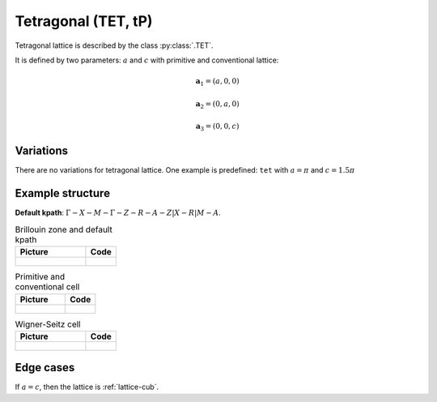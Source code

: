 .. _lattice-tet:

********************
Tetragonal (TET, tP)
********************

Tetragonal lattice is described by the class :py:class:`.TET`.

It is defined by two parameters: :math:`a` and :math:`c` 
with primitive and conventional lattice:

.. math::

    \boldsymbol{a}_1 = (a, 0, 0)

    \boldsymbol{a}_2 = (0, a, 0)

    \boldsymbol{a}_3 = (0, 0, c)

Variations
==========

There are no variations for tetragonal lattice. 
One example is predefined: ``tet`` with :math:`a = \pi` and :math:`c = 1.5\pi`

Example structure
=================

**Default kpath**: :math:`\Gamma-X-M-\Gamma-Z-R-A-Z\vert X-R\vert M-A`.

.. list-table:: Brillouin zone and default kpath
    :widths: 70 30
    :header-rows: 1

    * - Picture
      - Code
    * - .. figure:: tet_brillouin.png 
            :target: ../../../../../_images/tet_brillouin.png 
      - .. literalinclude:: tet_brillouin.py
            :language: py

.. list-table:: Primitive and conventional cell
    :header-rows: 1

    * - Picture
      - Code
    * - .. figure:: tet_real.png 
            :target: ../../../../../_images/tet_real.png 
      - .. literalinclude:: tet_real.py
            :language: py

.. list-table:: Wigner-Seitz cell
    :widths: 70 30
    :header-rows: 1

    * - Picture
      - Code
    * - .. figure:: tet_wigner-seitz.png 
            :target: ../../../../../_images/tet_wigner-seitz.png 
      - .. literalinclude:: tet_wigner-seitz.py
            :language: py


Edge cases
==========

If :math:`a = c`, then the lattice is :ref:`lattice-cub`.